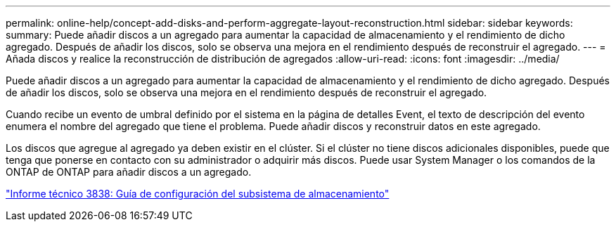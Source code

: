 ---
permalink: online-help/concept-add-disks-and-perform-aggregate-layout-reconstruction.html 
sidebar: sidebar 
keywords:  
summary: Puede añadir discos a un agregado para aumentar la capacidad de almacenamiento y el rendimiento de dicho agregado. Después de añadir los discos, solo se observa una mejora en el rendimiento después de reconstruir el agregado. 
---
= Añada discos y realice la reconstrucción de distribución de agregados
:allow-uri-read: 
:icons: font
:imagesdir: ../media/


[role="lead"]
Puede añadir discos a un agregado para aumentar la capacidad de almacenamiento y el rendimiento de dicho agregado. Después de añadir los discos, solo se observa una mejora en el rendimiento después de reconstruir el agregado.

Cuando recibe un evento de umbral definido por el sistema en la página de detalles Event, el texto de descripción del evento enumera el nombre del agregado que tiene el problema. Puede añadir discos y reconstruir datos en este agregado.

Los discos que agregue al agregado ya deben existir en el clúster. Si el clúster no tiene discos adicionales disponibles, puede que tenga que ponerse en contacto con su administrador o adquirir más discos. Puede usar System Manager o los comandos de la ONTAP de ONTAP para añadir discos a un agregado.

http://www.netapp.com/us/media/tr-3838.pdf["Informe técnico 3838: Guía de configuración del subsistema de almacenamiento"]
